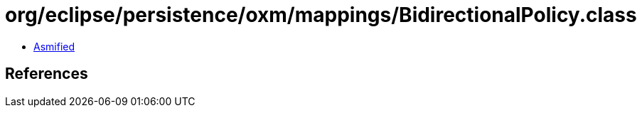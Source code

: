 = org/eclipse/persistence/oxm/mappings/BidirectionalPolicy.class

 - link:BidirectionalPolicy-asmified.java[Asmified]

== References

